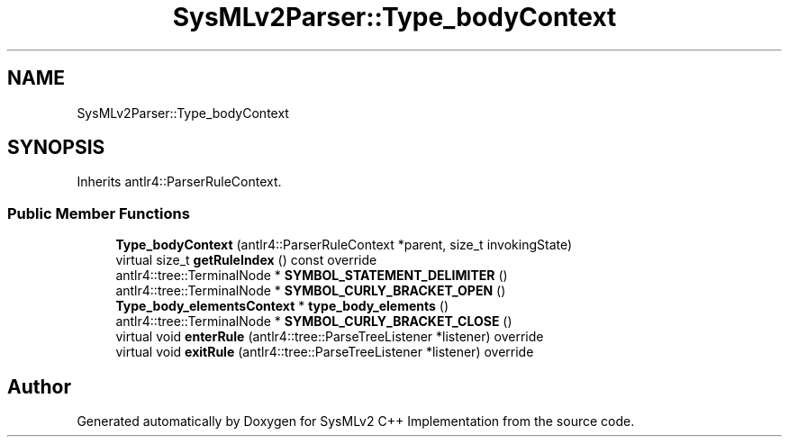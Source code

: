 .TH "SysMLv2Parser::Type_bodyContext" 3 "Version 1.0 Beta 2" "SysMLv2 C++ Implementation" \" -*- nroff -*-
.ad l
.nh
.SH NAME
SysMLv2Parser::Type_bodyContext
.SH SYNOPSIS
.br
.PP
.PP
Inherits antlr4::ParserRuleContext\&.
.SS "Public Member Functions"

.in +1c
.ti -1c
.RI "\fBType_bodyContext\fP (antlr4::ParserRuleContext *parent, size_t invokingState)"
.br
.ti -1c
.RI "virtual size_t \fBgetRuleIndex\fP () const override"
.br
.ti -1c
.RI "antlr4::tree::TerminalNode * \fBSYMBOL_STATEMENT_DELIMITER\fP ()"
.br
.ti -1c
.RI "antlr4::tree::TerminalNode * \fBSYMBOL_CURLY_BRACKET_OPEN\fP ()"
.br
.ti -1c
.RI "\fBType_body_elementsContext\fP * \fBtype_body_elements\fP ()"
.br
.ti -1c
.RI "antlr4::tree::TerminalNode * \fBSYMBOL_CURLY_BRACKET_CLOSE\fP ()"
.br
.ti -1c
.RI "virtual void \fBenterRule\fP (antlr4::tree::ParseTreeListener *listener) override"
.br
.ti -1c
.RI "virtual void \fBexitRule\fP (antlr4::tree::ParseTreeListener *listener) override"
.br
.in -1c

.SH "Author"
.PP 
Generated automatically by Doxygen for SysMLv2 C++ Implementation from the source code\&.
